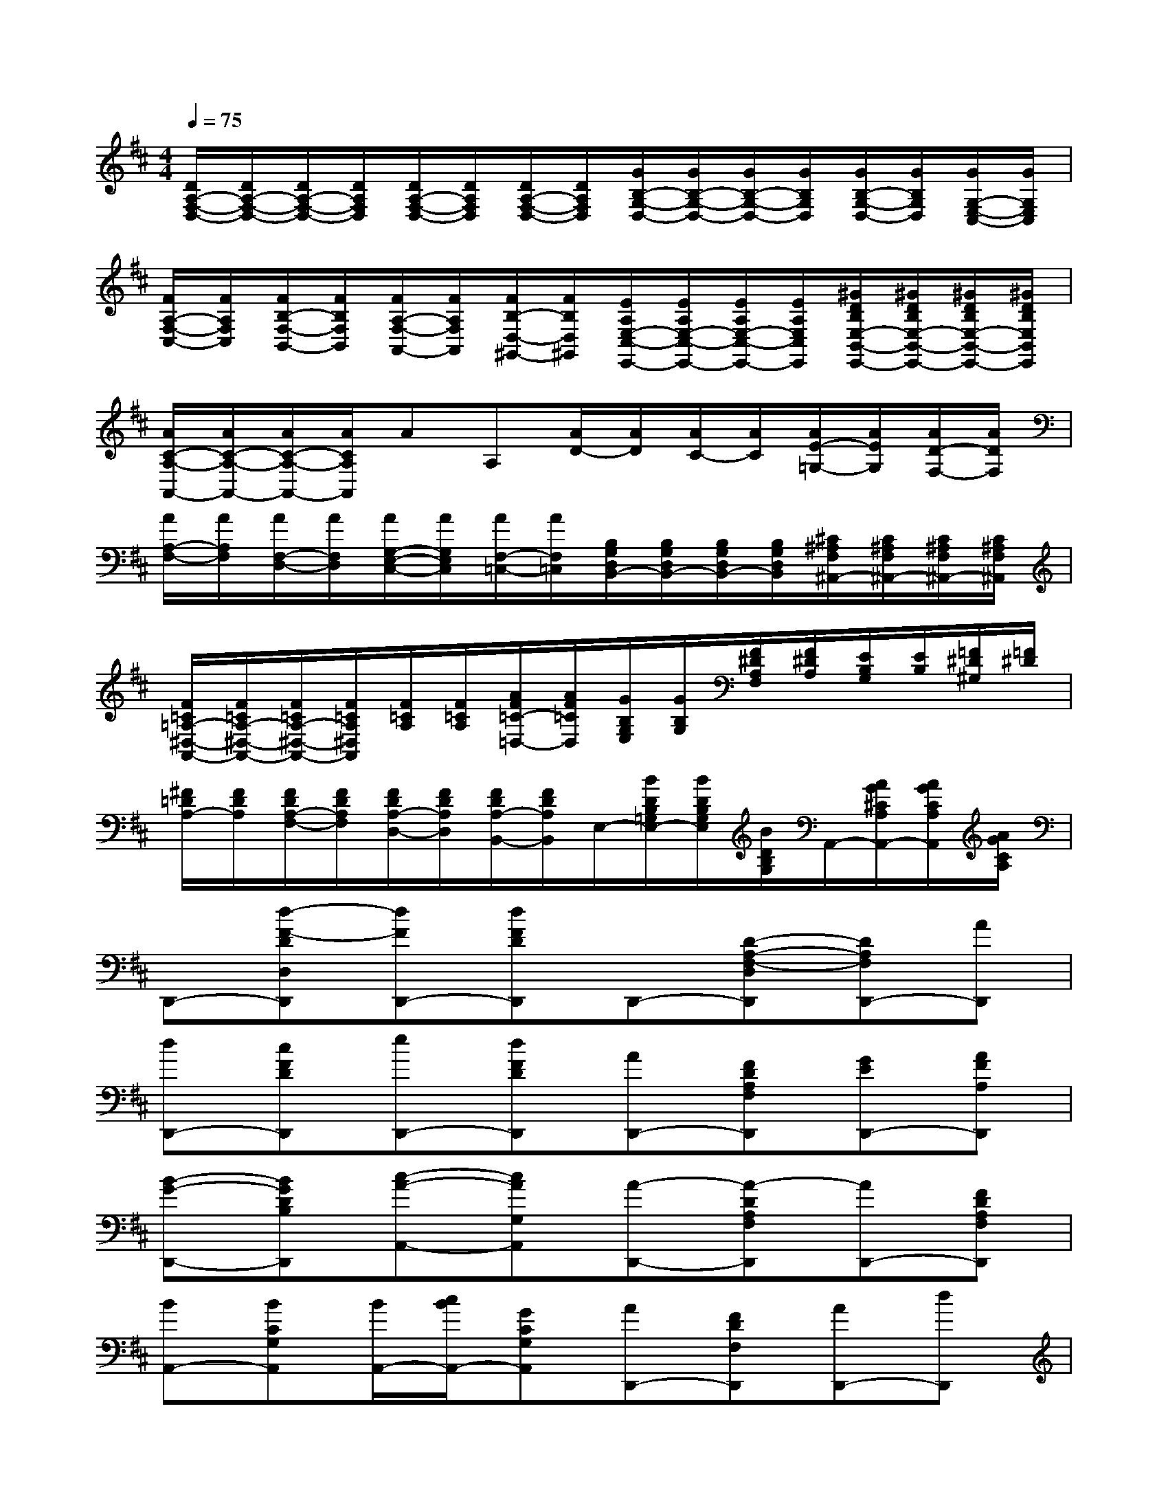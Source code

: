 X:1
T:
M:4/4
L:1/8
Q:1/4=75
K:D%2sharps
V:1
[D/2A,/2-F,/2-D,/2-][D/2A,/2-F,/2-D,/2-][D/2A,/2-F,/2-D,/2-][D/2A,/2F,/2D,/2][D/2A,/2-F,/2-D,/2-][D/2A,/2F,/2D,/2][D/2A,/2-F,/2-D,/2-][D/2A,/2F,/2D,/2][G/2B,/2-G,/2-D,/2-][G/2B,/2-G,/2-D,/2-][G/2B,/2-G,/2-D,/2-][G/2B,/2G,/2D,/2][G/2B,/2-G,/2-D,/2-][G/2B,/2G,/2D,/2][G/2G,/2-E,/2-C,/2-][G/2G,/2E,/2C,/2]|
[F/2A,/2-F,/2-C,/2-][F/2A,/2F,/2C,/2][F/2B,/2-F,/2-B,,/2-][F/2B,/2F,/2B,,/2][F/2A,/2-F,/2-A,,/2-][F/2A,/2F,/2A,,/2][F/2B,/2-D,/2-^G,,/2-][F/2B,/2D,/2^G,,/2][E/2A,/2E,/2-C,/2-E,,/2-][E/2A,/2E,/2-C,/2-E,,/2-][E/2A,/2E,/2-C,/2-E,,/2-][E/2A,/2E,/2C,/2E,,/2][^G/2D/2B,/2E,/2-B,,/2-E,,/2-][^G/2D/2B,/2E,/2-B,,/2-E,,/2-][^G/2D/2B,/2E,/2-B,,/2-E,,/2-][^G/2D/2B,/2E,/2B,,/2E,,/2]|
[A/2C/2-A,/2-A,,/2-][A/2C/2-A,/2-A,,/2-][A/2C/2-A,/2-A,,/2-][A/2C/2A,/2A,,/2]AA,[A/2D/2-][A/2D/2][A/2C/2-][A/2C/2][A/2E/2-=G,/2-][A/2E/2G,/2][A/2D/2-F,/2-][A/2D/2F,/2]|
[A/2A,/2-F,/2-][A/2A,/2F,/2][A/2F,/2-D,/2-][A/2F,/2D,/2][A/2G,/2-E,/2-C,/2-][A/2G,/2E,/2C,/2][A/2F,/2-=C,/2-][A/2F,/2=C,/2][B,/2G,/2D,/2B,,/2-][B,/2G,/2D,/2B,,/2-][B,/2G,/2D,/2B,,/2-][B,/2G,/2D,/2B,,/2][^C/2^A,/2F,/2^A,,/2-][C/2^A,/2F,/2^A,,/2-][C/2^A,/2F,/2^A,,/2-][C/2^A,/2F,/2^A,,/2]|
[F/2=C/2=A,/2-^D,/2-A,,/2-][F/2=C/2A,/2-^D,/2-A,,/2-][F/2=C/2A,/2-^D,/2-A,,/2-][F/2=C/2A,/2^D,/2A,,/2][F/2=C/2A,/2][F/2=C/2A,/2][A/2F/2=C/2-=D,/2-][A/2F/2=C/2D,/2][G/2B,/2G,/2E,/2][G/2B,/2G,/2][F/2^D/2A,/2F,/2][F/2^D/2A,/2][E/2B,/2G,/2][E/2B,/2][=F/2^D/2^G,/2][=F/2^D/2]|
[^F/2=D/2A,/2-][F/2D/2A,/2][F/2D/2A,/2-F,/2-][F/2D/2A,/2F,/2][F/2D/2A,/2-D,/2-][F/2D/2A,/2D,/2][F/2D/2A,/2-B,,/2-][F/2D/2A,/2B,,/2]E,/2-[B/2D/2B,/2=G,/2E,/2-][B/2D/2B,/2G,/2E,/2][B/2D/2B,/2G,/2]A,,/2-[A/2G/2^C/2A,/2A,,/2-][A/2G/2C/2A,/2A,,/2][A/2G/2C/2A,/2]|
D,,-[d-F-DD,D,,][dFD,,-][dFDD,,]D,,-[D-A,-F,-D,D,,][DA,F,D,,-][AD,,]|
[dD,,-][cFDD,,][eD,,-][dFDD,,][AD,,-][FDA,F,D,,][GED,,-][AFA,D,,]|
[B-G-D,,-][BGDB,D,,][c-A-A,,-][cAG,A,,][A-D,,-][A-DA,F,D,,][AD,,-][FDA,F,D,,]|
[BA,,-][BCG,A,,][B/2A,,/2-][c/2B/2A,,/2-][GCG,A,,][AD,,-][FDF,D,,][AD,,-][dD,,]|
[c-E-E,][cAE][B-D-E,][B^GD][ACA,,-][E,A,,]AA|
[dD,,-][cFDD,,][eD,,-][dFDD,,][AD,,-][FDA,F,D,,][=GED,,-][AFA,D,,]|
[B-G-D,,-][BGDB,D,,][c-A-A,,-][cAG,A,,][A-D,,-][A-DA,F,D,,][AD,,-][FDA,F,D,,]|
[BA,,-][BCG,A,,][B/2A,,/2-][c/2B/2A,,/2-][GCG,A,,][AD,,-][FDF,D,,][AD,,-][dD,,]|
[c-EE,][cA][B-DE,][B^G][ACA,,]E,A,,-[eA,,]|
[^dFA,,-][eAA,,][=d^GA,,-][eBA,,][cAA,,-][eA=GA,,][AFA,,-][dA=FA,,]